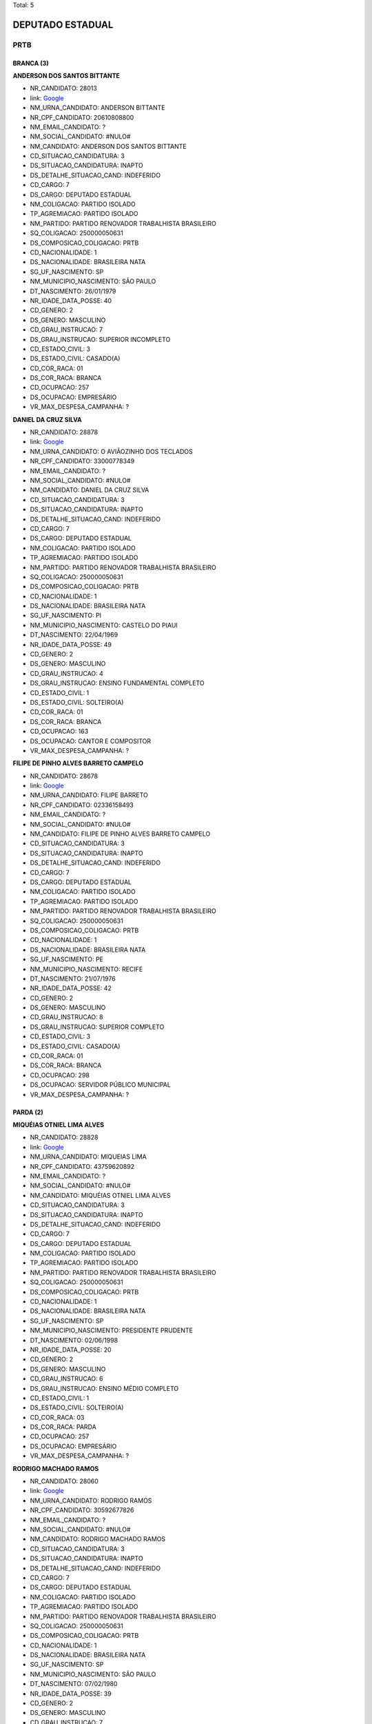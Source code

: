 Total: 5

DEPUTADO ESTADUAL
=================

PRTB
----

BRANCA (3)
..........

**ANDERSON DOS SANTOS BITTANTE**

- NR_CANDIDATO: 28013
- link: `Google <https://www.google.com/search?q=ANDERSON+DOS+SANTOS+BITTANTE>`_
- NM_URNA_CANDIDATO: ANDERSON BITTANTE
- NR_CPF_CANDIDATO: 20610808800
- NM_EMAIL_CANDIDATO: ?
- NM_SOCIAL_CANDIDATO: #NULO#
- NM_CANDIDATO: ANDERSON DOS SANTOS BITTANTE
- CD_SITUACAO_CANDIDATURA: 3
- DS_SITUACAO_CANDIDATURA: INAPTO
- DS_DETALHE_SITUACAO_CAND: INDEFERIDO
- CD_CARGO: 7
- DS_CARGO: DEPUTADO ESTADUAL
- NM_COLIGACAO: PARTIDO ISOLADO
- TP_AGREMIACAO: PARTIDO ISOLADO
- NM_PARTIDO: PARTIDO RENOVADOR TRABALHISTA BRASILEIRO
- SQ_COLIGACAO: 250000050631
- DS_COMPOSICAO_COLIGACAO: PRTB
- CD_NACIONALIDADE: 1
- DS_NACIONALIDADE: BRASILEIRA NATA
- SG_UF_NASCIMENTO: SP
- NM_MUNICIPIO_NASCIMENTO: SÃO PAULO
- DT_NASCIMENTO: 26/01/1979
- NR_IDADE_DATA_POSSE: 40
- CD_GENERO: 2
- DS_GENERO: MASCULINO
- CD_GRAU_INSTRUCAO: 7
- DS_GRAU_INSTRUCAO: SUPERIOR INCOMPLETO
- CD_ESTADO_CIVIL: 3
- DS_ESTADO_CIVIL: CASADO(A)
- CD_COR_RACA: 01
- DS_COR_RACA: BRANCA
- CD_OCUPACAO: 257
- DS_OCUPACAO: EMPRESÁRIO
- VR_MAX_DESPESA_CAMPANHA: ?


**DANIEL DA CRUZ SILVA**

- NR_CANDIDATO: 28878
- link: `Google <https://www.google.com/search?q=DANIEL+DA+CRUZ+SILVA>`_
- NM_URNA_CANDIDATO: O AVIÃOZINHO DOS TECLADOS
- NR_CPF_CANDIDATO: 33000778349
- NM_EMAIL_CANDIDATO: ?
- NM_SOCIAL_CANDIDATO: #NULO#
- NM_CANDIDATO: DANIEL DA CRUZ SILVA
- CD_SITUACAO_CANDIDATURA: 3
- DS_SITUACAO_CANDIDATURA: INAPTO
- DS_DETALHE_SITUACAO_CAND: INDEFERIDO
- CD_CARGO: 7
- DS_CARGO: DEPUTADO ESTADUAL
- NM_COLIGACAO: PARTIDO ISOLADO
- TP_AGREMIACAO: PARTIDO ISOLADO
- NM_PARTIDO: PARTIDO RENOVADOR TRABALHISTA BRASILEIRO
- SQ_COLIGACAO: 250000050631
- DS_COMPOSICAO_COLIGACAO: PRTB
- CD_NACIONALIDADE: 1
- DS_NACIONALIDADE: BRASILEIRA NATA
- SG_UF_NASCIMENTO: PI
- NM_MUNICIPIO_NASCIMENTO: CASTELO DO PIAUI
- DT_NASCIMENTO: 22/04/1969
- NR_IDADE_DATA_POSSE: 49
- CD_GENERO: 2
- DS_GENERO: MASCULINO
- CD_GRAU_INSTRUCAO: 4
- DS_GRAU_INSTRUCAO: ENSINO FUNDAMENTAL COMPLETO
- CD_ESTADO_CIVIL: 1
- DS_ESTADO_CIVIL: SOLTEIRO(A)
- CD_COR_RACA: 01
- DS_COR_RACA: BRANCA
- CD_OCUPACAO: 163
- DS_OCUPACAO: CANTOR E COMPOSITOR
- VR_MAX_DESPESA_CAMPANHA: ?


**FILIPE DE PINHO ALVES BARRETO CAMPELO**

- NR_CANDIDATO: 28678
- link: `Google <https://www.google.com/search?q=FILIPE+DE+PINHO+ALVES+BARRETO+CAMPELO>`_
- NM_URNA_CANDIDATO: FILIPE BARRETO
- NR_CPF_CANDIDATO: 02336158493
- NM_EMAIL_CANDIDATO: ?
- NM_SOCIAL_CANDIDATO: #NULO#
- NM_CANDIDATO: FILIPE DE PINHO ALVES BARRETO CAMPELO
- CD_SITUACAO_CANDIDATURA: 3
- DS_SITUACAO_CANDIDATURA: INAPTO
- DS_DETALHE_SITUACAO_CAND: INDEFERIDO
- CD_CARGO: 7
- DS_CARGO: DEPUTADO ESTADUAL
- NM_COLIGACAO: PARTIDO ISOLADO
- TP_AGREMIACAO: PARTIDO ISOLADO
- NM_PARTIDO: PARTIDO RENOVADOR TRABALHISTA BRASILEIRO
- SQ_COLIGACAO: 250000050631
- DS_COMPOSICAO_COLIGACAO: PRTB
- CD_NACIONALIDADE: 1
- DS_NACIONALIDADE: BRASILEIRA NATA
- SG_UF_NASCIMENTO: PE
- NM_MUNICIPIO_NASCIMENTO: RECIFE
- DT_NASCIMENTO: 21/07/1976
- NR_IDADE_DATA_POSSE: 42
- CD_GENERO: 2
- DS_GENERO: MASCULINO
- CD_GRAU_INSTRUCAO: 8
- DS_GRAU_INSTRUCAO: SUPERIOR COMPLETO
- CD_ESTADO_CIVIL: 3
- DS_ESTADO_CIVIL: CASADO(A)
- CD_COR_RACA: 01
- DS_COR_RACA: BRANCA
- CD_OCUPACAO: 298
- DS_OCUPACAO: SERVIDOR PÚBLICO MUNICIPAL
- VR_MAX_DESPESA_CAMPANHA: ?


PARDA (2)
.........

**MIQUÉIAS OTNIEL LIMA ALVES**

- NR_CANDIDATO: 28828
- link: `Google <https://www.google.com/search?q=MIQUÉIAS+OTNIEL+LIMA+ALVES>`_
- NM_URNA_CANDIDATO: MIQUEIAS LIMA
- NR_CPF_CANDIDATO: 43759620892
- NM_EMAIL_CANDIDATO: ?
- NM_SOCIAL_CANDIDATO: #NULO#
- NM_CANDIDATO: MIQUÉIAS OTNIEL LIMA ALVES
- CD_SITUACAO_CANDIDATURA: 3
- DS_SITUACAO_CANDIDATURA: INAPTO
- DS_DETALHE_SITUACAO_CAND: INDEFERIDO
- CD_CARGO: 7
- DS_CARGO: DEPUTADO ESTADUAL
- NM_COLIGACAO: PARTIDO ISOLADO
- TP_AGREMIACAO: PARTIDO ISOLADO
- NM_PARTIDO: PARTIDO RENOVADOR TRABALHISTA BRASILEIRO
- SQ_COLIGACAO: 250000050631
- DS_COMPOSICAO_COLIGACAO: PRTB
- CD_NACIONALIDADE: 1
- DS_NACIONALIDADE: BRASILEIRA NATA
- SG_UF_NASCIMENTO: SP
- NM_MUNICIPIO_NASCIMENTO: PRESIDENTE PRUDENTE
- DT_NASCIMENTO: 02/06/1998
- NR_IDADE_DATA_POSSE: 20
- CD_GENERO: 2
- DS_GENERO: MASCULINO
- CD_GRAU_INSTRUCAO: 6
- DS_GRAU_INSTRUCAO: ENSINO MÉDIO COMPLETO
- CD_ESTADO_CIVIL: 1
- DS_ESTADO_CIVIL: SOLTEIRO(A)
- CD_COR_RACA: 03
- DS_COR_RACA: PARDA
- CD_OCUPACAO: 257
- DS_OCUPACAO: EMPRESÁRIO
- VR_MAX_DESPESA_CAMPANHA: ?


**RODRIGO MACHADO RAMOS**

- NR_CANDIDATO: 28060
- link: `Google <https://www.google.com/search?q=RODRIGO+MACHADO+RAMOS>`_
- NM_URNA_CANDIDATO: RODRIGO RAMOS
- NR_CPF_CANDIDATO: 30592677826
- NM_EMAIL_CANDIDATO: ?
- NM_SOCIAL_CANDIDATO: #NULO#
- NM_CANDIDATO: RODRIGO MACHADO RAMOS
- CD_SITUACAO_CANDIDATURA: 3
- DS_SITUACAO_CANDIDATURA: INAPTO
- DS_DETALHE_SITUACAO_CAND: INDEFERIDO
- CD_CARGO: 7
- DS_CARGO: DEPUTADO ESTADUAL
- NM_COLIGACAO: PARTIDO ISOLADO
- TP_AGREMIACAO: PARTIDO ISOLADO
- NM_PARTIDO: PARTIDO RENOVADOR TRABALHISTA BRASILEIRO
- SQ_COLIGACAO: 250000050631
- DS_COMPOSICAO_COLIGACAO: PRTB
- CD_NACIONALIDADE: 1
- DS_NACIONALIDADE: BRASILEIRA NATA
- SG_UF_NASCIMENTO: SP
- NM_MUNICIPIO_NASCIMENTO: SÃO PAULO
- DT_NASCIMENTO: 07/02/1980
- NR_IDADE_DATA_POSSE: 39
- CD_GENERO: 2
- DS_GENERO: MASCULINO
- CD_GRAU_INSTRUCAO: 7
- DS_GRAU_INSTRUCAO: SUPERIOR INCOMPLETO
- CD_ESTADO_CIVIL: 3
- DS_ESTADO_CIVIL: CASADO(A)
- CD_COR_RACA: 03
- DS_COR_RACA: PARDA
- CD_OCUPACAO: 411
- DS_OCUPACAO: VENDEDOR DE COMÉRCIO VAREJISTA E ATACADISTA
- VR_MAX_DESPESA_CAMPANHA: ?

